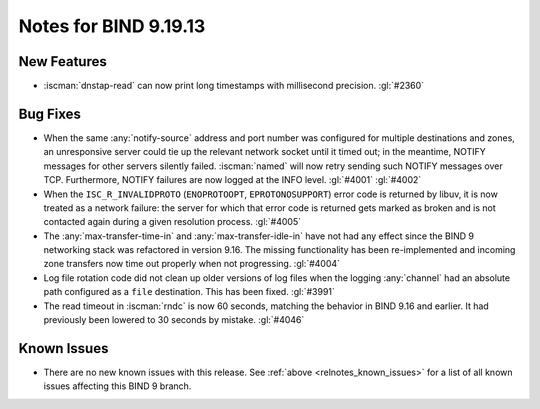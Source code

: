 .. Copyright (C) Internet Systems Consortium, Inc. ("ISC")
..
.. SPDX-License-Identifier: MPL-2.0
..
.. This Source Code Form is subject to the terms of the Mozilla Public
.. License, v. 2.0.  If a copy of the MPL was not distributed with this
.. file, you can obtain one at https://mozilla.org/MPL/2.0/.
..
.. See the COPYRIGHT file distributed with this work for additional
.. information regarding copyright ownership.

Notes for BIND 9.19.13
----------------------

New Features
~~~~~~~~~~~~

- :iscman:`dnstap-read` can now print long timestamps with millisecond
  precision. :gl:`#2360`

Bug Fixes
~~~~~~~~~

- When the same :any:`notify-source` address and port number was
  configured for multiple destinations and zones, an unresponsive server
  could tie up the relevant network socket until it timed out; in the
  meantime, NOTIFY messages for other servers silently failed.
  :iscman:`named` will now retry sending such NOTIFY messages over TCP.
  Furthermore, NOTIFY failures are now logged at the INFO level.
  :gl:`#4001` :gl:`#4002`

- When the ``ISC_R_INVALIDPROTO`` (``ENOPROTOOPT``, ``EPROTONOSUPPORT``)
  error code is returned by libuv, it is now treated as a network
  failure: the server for which that error code is returned gets marked
  as broken and is not contacted again during a given resolution
  process. :gl:`#4005`

- The :any:`max-transfer-time-in` and :any:`max-transfer-idle-in` have
  not had any effect since the BIND 9 networking stack was refactored in
  version 9.16. The missing functionality has been re-implemented and
  incoming zone transfers now time out properly when not progressing.
  :gl:`#4004`

- Log file rotation code did not clean up older versions of log files
  when the logging :any:`channel` had an absolute path configured as a
  ``file`` destination. This has been fixed. :gl:`#3991`

- The read timeout in :iscman:`rndc` is now 60 seconds, matching the
  behavior in BIND 9.16 and earlier. It had previously been lowered to
  30 seconds by mistake. :gl:`#4046`

Known Issues
~~~~~~~~~~~~

- There are no new known issues with this release. See :ref:`above
  <relnotes_known_issues>` for a list of all known issues affecting this
  BIND 9 branch.
